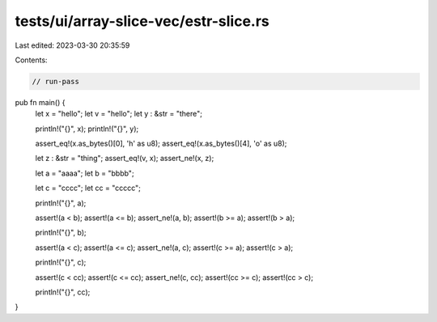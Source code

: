 tests/ui/array-slice-vec/estr-slice.rs
======================================

Last edited: 2023-03-30 20:35:59

Contents:

.. code-block:: rs

    // run-pass


pub fn main() {
    let x = "hello";
    let v = "hello";
    let y : &str = "there";

    println!("{}", x);
    println!("{}", y);

    assert_eq!(x.as_bytes()[0], 'h' as u8);
    assert_eq!(x.as_bytes()[4], 'o' as u8);

    let z : &str = "thing";
    assert_eq!(v, x);
    assert_ne!(x, z);

    let a = "aaaa";
    let b = "bbbb";

    let c = "cccc";
    let cc = "ccccc";

    println!("{}", a);

    assert!(a < b);
    assert!(a <= b);
    assert_ne!(a, b);
    assert!(b >= a);
    assert!(b > a);

    println!("{}", b);

    assert!(a < c);
    assert!(a <= c);
    assert_ne!(a, c);
    assert!(c >= a);
    assert!(c > a);

    println!("{}", c);

    assert!(c < cc);
    assert!(c <= cc);
    assert_ne!(c, cc);
    assert!(cc >= c);
    assert!(cc > c);

    println!("{}", cc);
}


